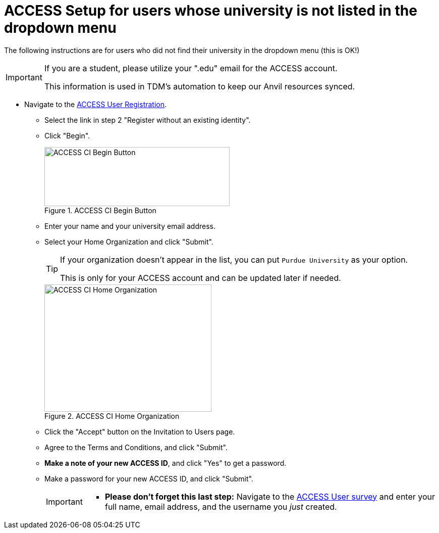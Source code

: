 = ACCESS Setup for users whose university is not listed in the dropdown menu

The following instructions are for users who did not find their university in the dropdown menu (this is OK!)

[IMPORTANT]
====
If you are a student, please utilize your ".edu" email for the ACCESS account. 

This information is used in TDM's automation to keep our Anvil resources synced.
====

* Navigate to the https://identity.access-ci.org/new-user[ACCESS User Registration]. 
** Select the link in step 2 "Register without an existing identity".
** Click "Begin".
+
image::access_ci_begin.png[ACCESS CI Begin Button, width=367, height=117, loading=lazy, title="ACCESS CI Begin Button"]
+
** Enter your name and your university email address.
** Select your Home Organization and click "Submit".
+
[TIP]
====
If your organization doesn't appear in the list, you can put `Purdue University` as your option. 

This is only for your ACCESS account and can be updated later if needed.
====
+
image::access_ci_home_organization.png[ACCESS CI Home Organization, width=331, height=252, loading=lazy, title="ACCESS CI Home Organization"]
+
** Click the "Accept" button on the Invitation to Users page.
** Agree to the Terms and Conditions, and click "Submit".
** *Make a note of your new ACCESS ID*, and click "Yes" to get a password.
** Make a password for your new ACCESS ID, and click "Submit".
+
[IMPORTANT]
====
** *Please don't forget this last step:* Navigate to the https://purdue.ca1.qualtrics.com/jfe/form/SV_23G64aAAKNshTrE[ACCESS User survey] and enter your full name, email address, and the username you _just_ created.
====
+
